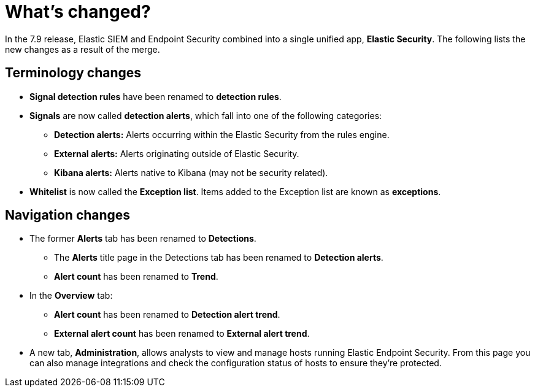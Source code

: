 [[sec-whats-new]]
[role="xpack"]
= What's changed?

In the 7.9 release, Elastic SIEM and Endpoint Security combined into a single unified app, *Elastic Security*. The following lists the new changes as a result of the merge.

[float]
[[sec-terminology-changes]]
== Terminology changes

* *Signal detection rules* have been renamed to *detection rules*.
* *Signals* are now called *detection alerts*, which fall into one of the following categories:
** *Detection alerts:* Alerts occurring within the Elastic Security from the rules engine.
** *External alerts:* Alerts originating outside of Elastic Security.
** *Kibana alerts:* Alerts native to Kibana (may not be security related).
* *Whitelist* is now called the *Exception list*. Items added to the Exception list are known as *exceptions*.

[float]
[[sec-nav-changes]]
== Navigation changes

* The former *Alerts* tab has been renamed to *Detections*.
** The *Alerts* title page in the Detections tab has been renamed to *Detection alerts*.
** *Alert count* has been renamed to *Trend*.
* In the *Overview* tab:
** *Alert count* has been renamed to *Detection alert trend*.
** *External alert count* has been renamed to *External alert trend*.
* A new tab, *Administration*, allows analysts to view and manage hosts running Elastic Endpoint Security. From this page you can also manage integrations and check the configuration status of hosts to ensure they're protected.
